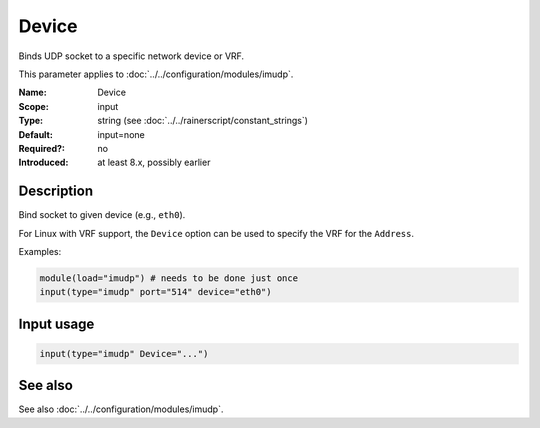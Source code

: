 .. _param-imudp-device:
.. _imudp.parameter.input.device:

Device
======

.. index::
   single: imudp; Device
   single: Device

.. summary-start

Binds UDP socket to a specific network device or VRF.

.. summary-end

This parameter applies to :doc:`../../configuration/modules/imudp`.

:Name: Device
:Scope: input
:Type: string (see :doc:`../../rainerscript/constant_strings`)
:Default: input=none
:Required?: no
:Introduced: at least 8.x, possibly earlier

Description
-----------
Bind socket to given device (e.g., ``eth0``).

For Linux with VRF support, the ``Device`` option can be used to specify the VRF
for the ``Address``.

Examples:

.. code-block:: rsyslog

   module(load="imudp") # needs to be done just once
   input(type="imudp" port="514" device="eth0")

Input usage
-----------
.. _param-imudp-input-device:
.. _imudp.parameter.input.device-usage:

.. code-block:: rsyslog

   input(type="imudp" Device="...")

See also
--------
See also :doc:`../../configuration/modules/imudp`.
